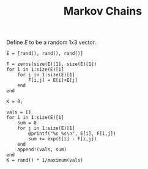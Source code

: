 #+TITLE: Markov Chains

Define $E$ to be a random 1x3 vector.
#+begin_src julia-vterm
  E = [rand(), rand(), rand()]
#+end_src

#+begin_src julia-vterm
  F = zeros(size(E)[1], size(E)[1])
  for i in 1:size(E)[1]
      for j in 1:size(E)[1]
          F[i,j] = E[i]+E[j]
      end
  end
#+end_src

#+begin_src julia-vterm
  K = 0;

  vals = []
  for i in 1:size(E)[1]
      sum = 0
      for j in 1:size(E)[1]
          @printf("%s %s\n", E[i], F[i,j])
          sum += exp(E[i] - F[i,j])
      end
      append!(vals, sum)
  end
  K = rand() * 1/maximum(vals)
#+end_src

#+begin_src julia-vterm

#+end_src



